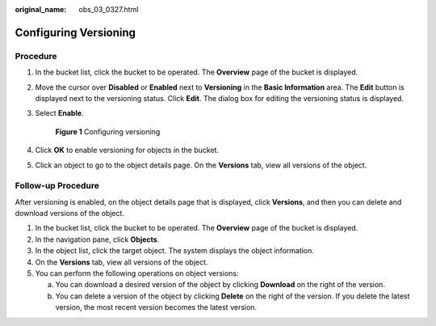 :original_name: obs_03_0327.html

.. _obs_03_0327:

Configuring Versioning
======================

Procedure
---------

#. In the bucket list, click the bucket to be operated. The **Overview** page of the bucket is displayed.

#. Move the cursor over **Disabled** or **Enabled** next to **Versioning** in the **Basic Information** area. The **Edit** button is displayed next to the versioning status. Click **Edit**. The dialog box for editing the versioning status is displayed.

#. Select **Enable**.


   .. figure:: /_static/images/en-us_image_0000001225982167.png
      :alt: **Figure 1** Configuring versioning

      **Figure 1** Configuring versioning

#. Click **OK** to enable versioning for objects in the bucket.

#. Click an object to go to the object details page. On the **Versions** tab, view all versions of the object.

.. _obs_03_0327__section29772226:

Follow-up Procedure
-------------------

After versioning is enabled, on the object details page that is displayed, click **Versions**, and then you can delete and download versions of the object.

#. In the bucket list, click the bucket to be operated. The **Overview** page of the bucket is displayed.
#. In the navigation pane, click **Objects**.
#. In the object list, click the target object. The system displays the object information.
#. On the **Versions** tab, view all versions of the object.
#. You can perform the following operations on object versions:

   a. You can download a desired version of the object by clicking **Download** on the right of the version.
   b. You can delete a version of the object by clicking **Delete** on the right of the version. If you delete the latest version, the most recent version becomes the latest version.
